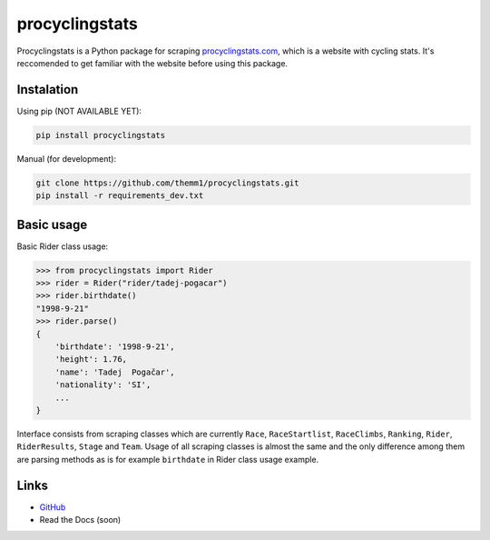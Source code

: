 procyclingstats
===============

Procyclingstats is a Python package for scraping `procyclingstats.com`_,
which is a website with cycling stats. It's reccomended to get familiar with
the website before using this package.

Instalation
-----------

Using pip (NOT AVAILABLE YET):

.. code-block:: text

    pip install procyclingstats

Manual (for development):

.. code-block:: text

    git clone https://github.com/themm1/procyclingstats.git
    pip install -r requirements_dev.txt

Basic usage
-----------

Basic Rider class usage:

>>> from procyclingstats import Rider
>>> rider = Rider("rider/tadej-pogacar")
>>> rider.birthdate()
"1998-9-21"
>>> rider.parse()
{
    'birthdate': '1998-9-21',
    'height': 1.76,
    'name': 'Tadej  Pogačar',
    'nationality': 'SI',
    ...
}

Interface consists from scraping classes which are currently ``Race``,
``RaceStartlist``, ``RaceClimbs``, ``Ranking``, ``Rider``, ``RiderResults``,
``Stage`` and ``Team``. Usage of all scraping classes is almost the same and
the only difference among them are parsing methods as is for example
``birthdate`` in Rider class usage example.

Links
-----

- GitHub_
- Read the Docs (soon)

.. _GitHub: https://github.com/themm1/procyclingstats
.. _procyclingstats.com: https://www.procyclingstats.com
.. _selectolax: https://github.com/rushter/selectolax